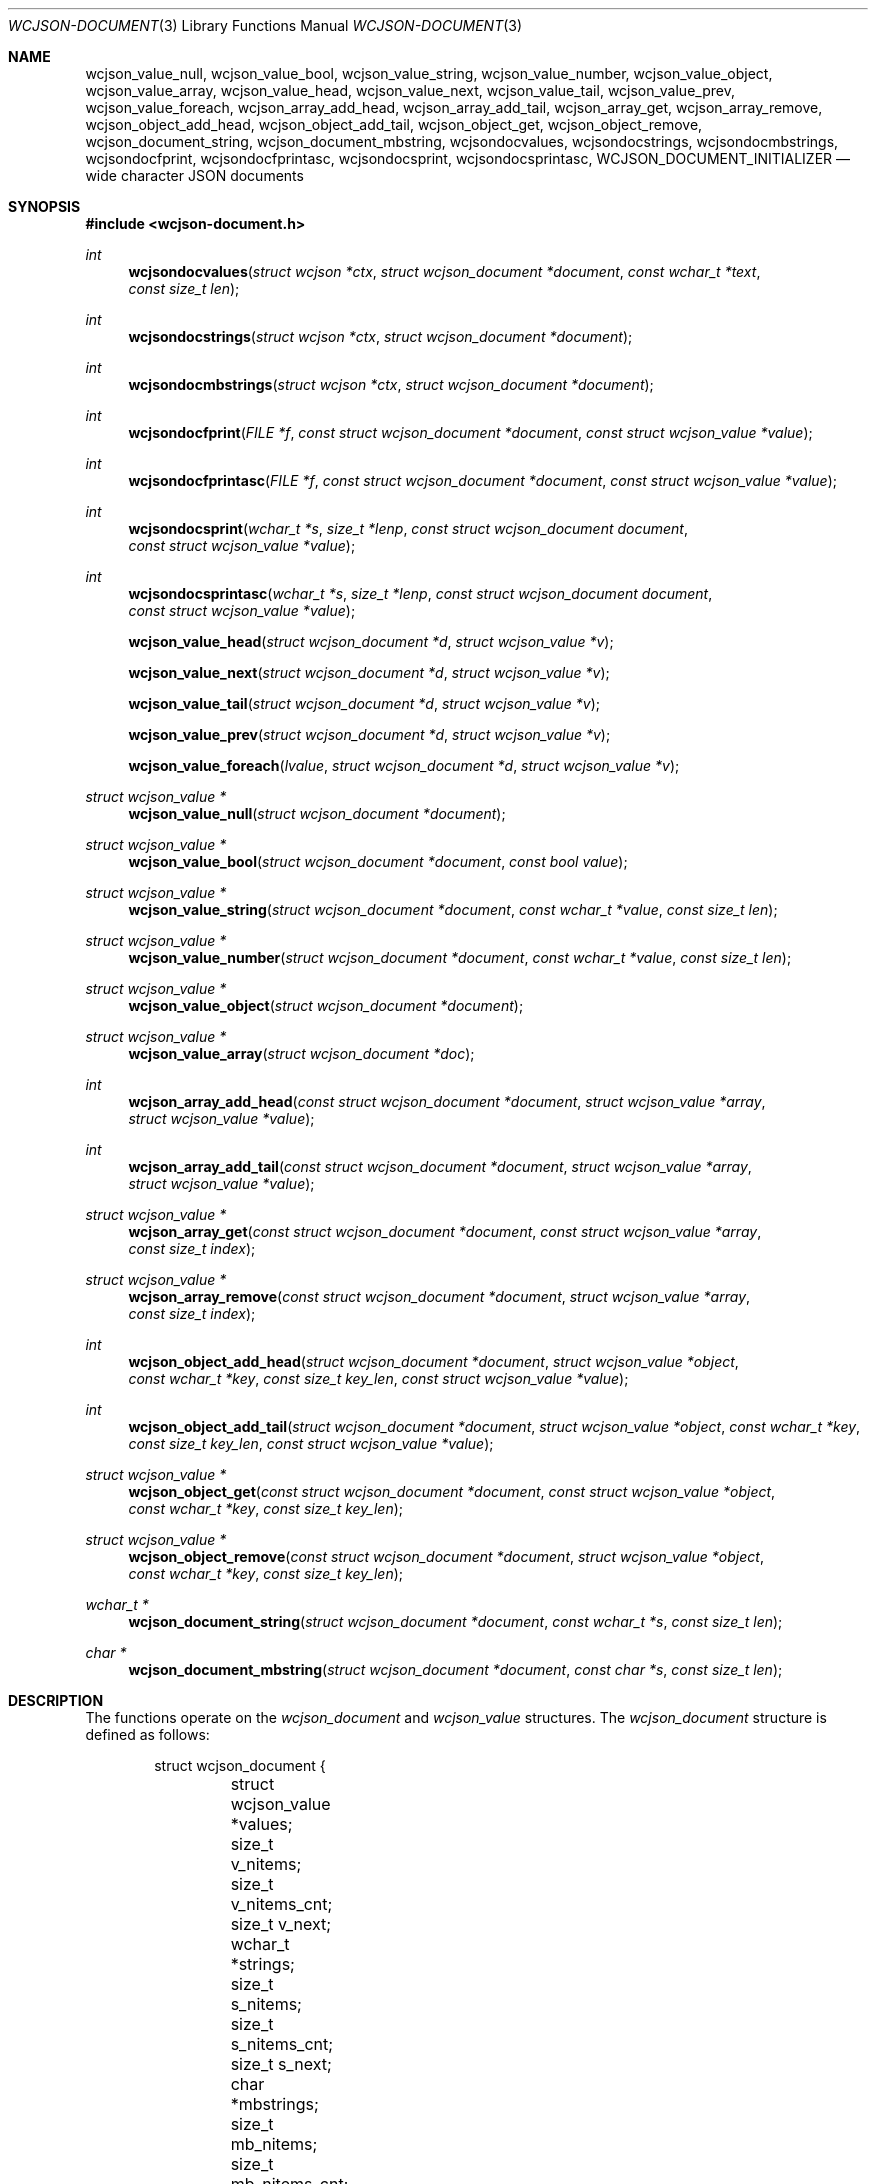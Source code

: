 .Dd March 27, 2025
.Dt WCJSON-DOCUMENT 3
.Os
.Sh NAME
.Nm wcjson_value_null ,
.Nm wcjson_value_bool ,
.Nm wcjson_value_string ,
.Nm wcjson_value_number ,
.Nm wcjson_value_object ,
.Nm wcjson_value_array ,
.Nm wcjson_value_head ,
.Nm wcjson_value_next ,
.Nm wcjson_value_tail ,
.Nm wcjson_value_prev ,
.Nm wcjson_value_foreach ,
.Nm wcjson_array_add_head ,
.Nm wcjson_array_add_tail ,
.Nm wcjson_array_get ,
.Nm wcjson_array_remove ,
.Nm wcjson_object_add_head ,
.Nm wcjson_object_add_tail ,
.Nm wcjson_object_get ,
.Nm wcjson_object_remove ,
.Nm wcjson_document_string ,
.Nm wcjson_document_mbstring ,
.Nm wcjsondocvalues ,
.Nm wcjsondocstrings ,
.Nm wcjsondocmbstrings ,
.Nm wcjsondocfprint ,
.Nm wcjsondocfprintasc ,
.Nm wcjsondocsprint ,
.Nm wcjsondocsprintasc ,
.Nm WCJSON_DOCUMENT_INITIALIZER
.Nd wide character JSON documents
.Sh SYNOPSIS
.In wcjson-document.h
.Ft int
.Fn wcjsondocvalues "struct wcjson *ctx" "struct wcjson_document *document" "const wchar_t *text" "const size_t len"
.Ft int
.Fn wcjsondocstrings "struct wcjson *ctx" "struct wcjson_document *document"
.Ft int
.Fn wcjsondocmbstrings "struct wcjson *ctx" "struct wcjson_document *document"
.Ft int
.Fn wcjsondocfprint "FILE *f" "const struct wcjson_document *document" "const struct wcjson_value *value"
.Ft int
.Fn wcjsondocfprintasc "FILE *f" "const struct wcjson_document *document" "const struct wcjson_value *value"
.Ft int
.Fn wcjsondocsprint "wchar_t *s" "size_t *lenp" "const struct wcjson_document document" "const struct wcjson_value *value"
.Ft int
.Fn wcjsondocsprintasc "wchar_t *s" "size_t *lenp" "const struct wcjson_document document" "const struct wcjson_value *value"
.Fn wcjson_value_head "struct wcjson_document *d" "struct wcjson_value *v"
.Fn wcjson_value_next "struct wcjson_document *d" "struct wcjson_value *v"
.Fn wcjson_value_tail "struct wcjson_document *d" "struct wcjson_value *v"
.Fn wcjson_value_prev "struct wcjson_document *d" "struct wcjson_value *v"
.Fn wcjson_value_foreach "lvalue" "struct wcjson_document *d" "struct wcjson_value *v"
.Ft struct wcjson_value *
.Fn wcjson_value_null "struct wcjson_document *document"
.Ft struct wcjson_value *
.Fn wcjson_value_bool "struct wcjson_document *document" "const bool value"
.Ft struct wcjson_value *
.Fn wcjson_value_string "struct wcjson_document *document" "const wchar_t *value" "const size_t len"
.Ft struct wcjson_value *
.Fn wcjson_value_number "struct wcjson_document *document" "const wchar_t *value" "const size_t len"
.Ft struct wcjson_value *
.Fn wcjson_value_object "struct wcjson_document *document"
.Ft struct wcjson_value *
.Fn wcjson_value_array "struct wcjson_document *doc"
.Ft int
.Fn wcjson_array_add_head "const struct wcjson_document *document" "struct wcjson_value *array" "struct wcjson_value *value"
.Ft int
.Fn wcjson_array_add_tail "const struct wcjson_document *document" "struct wcjson_value *array" "struct wcjson_value *value"
.Ft struct wcjson_value *
.Fn wcjson_array_get "const struct wcjson_document *document" "const struct wcjson_value *array" "const size_t index"
.Ft struct wcjson_value *
.Fn wcjson_array_remove "const struct wcjson_document *document" "struct wcjson_value *array" "const size_t index"
.Ft int
.Fn wcjson_object_add_head "struct wcjson_document *document" "struct wcjson_value *object" "const wchar_t *key" "const size_t key_len" "const struct wcjson_value *value"
.Ft int
.Fn wcjson_object_add_tail "struct wcjson_document *document" "struct wcjson_value *object" "const wchar_t *key" "const size_t key_len" "const struct wcjson_value *value"
.Ft struct wcjson_value *
.Fn wcjson_object_get "const struct wcjson_document *document" "const struct wcjson_value *object" "const wchar_t *key" "const size_t key_len"
.Ft struct wcjson_value *
.Fn wcjson_object_remove "const struct wcjson_document *document" "struct wcjson_value *object" "const wchar_t *key" "const size_t key_len"
.Ft wchar_t *
.Fn wcjson_document_string "struct wcjson_document *document" "const wchar_t *s" "const size_t len"
.Ft char *
.Fn wcjson_document_mbstring "struct wcjson_document *document" "const char *s" "const size_t len"
.Sh DESCRIPTION
The functions operate on the
.Vt wcjson_document
and
.Vt wcjson_value
structures.
The
.Vt wcjson_document
structure is defined as follows:
.Bd -literal -offset indent
struct wcjson_document {
	struct wcjson_value *values;
	size_t v_nitems;
	size_t v_nitems_cnt;
	size_t v_next;
	wchar_t *strings;
	size_t s_nitems;
	size_t s_nitems_cnt;
	size_t s_next;
	char *mbstrings;
	size_t mb_nitems;
	size_t mb_nitems_cnt;
	size_t mb_next;
	wchar_t *esc;
	size_t e_nitems;
	size_t e_nitems_cnt;
};
.Ed
.Pp
The elements of this structure are defined as follows:
.Bl -tag -width w_nitems
.It Fa values
Array of values of the document.
.It Fa v_nitems
Number of items the values array is capable of holding.
.It Fa v_nitems_cnt
Number of items the values array needs to be capable of holding.
.It Fa v_next
Index of the next item in the values array.
.It Fa strings
Array of strings of the document.
.It Fa s_nitems
Number of items the strings array is capable of holding.
.It Fa s_nitems_cnt
Number of items the strings array needs to be capable of holding.
.It Fa s_next
Index of the next item in the strings array.
.It Fa mbstrings
Array of multibyte strings of the document.
.It Fa mb_nitems
Number of items the mbstrings array is capable of holding.
.It Fa mb_nitems_cnt
Number of items the mbstrings array needs to be capable of holding.
.It Fa mb_next
Index of the next item in the mbstrings array.
.It Fa esc
Array of escape sequences.
.It Fa e_nitems
Number of items the esc array is capable of holding.
.It Fa e_nitems_cnt
Number of items the esc array needs to be capable of holding.
.El
.Pp
The
.Vt wcjson_value
structure is defined as follows:
.Bd -literal -offset indent
struct wcjson_value {
	unsigned is_null : 1;
	unsigned is_boolean : 1;
	unsigned is_true : 1;
	unsigned is_string : 1;
	unsigned is_number : 1;
	unsigned is_object : 1;
	unsigned is_array : 1;
	unsigned is_pair : 1;
	const wchar_t *string;
	size_t s_len;
	const char *mbstring;
	size_t mb_len;
	size_t idx;
	size_t head_idx;
	size_t tail_idx;
	size_t prev_idx;
	size_t next_idx;
};
.Ed
.Pp
The elements of this structure are defined as follows:
.Bl -tag -width is_boolean
.It Fa is_null
Flag indicating the value represents a JSON null literal.
.It Fa is_boolean
Flag indicating the value represents a JSON boolean literal.
.It Fa is_true
Flag indicating a JSON true or false literal.
.It Fa is_string
Flag indicating the value represents a JSON string.
.It Fa is_number
Flag indicating the value represents a JSON number.
.It Fa is_object
Flag indicating the value represents a JSON object.
.It Fa is_array
Flag indicating the value represents a JSON array.
.It Fa is_pair
Flag indicating the value represents a key value pair of a JSON object.
.It Fa string
Array holding items of a JSON string or number value.
.It Fa s_len
Number of items in the string array excluding any terminating items.
.It Fa mbstring
Array holding multibyte items of a JSON string or number value.
.It Fa mb_len
Number of items in the mbstring array excluding any terminating items.
.It Fa idx
Index of the value in the docment values array.
.It Fa head_idx
Index of the first value of the child value list.
.It Fa tail_idx
Index of the last value of the child value list.
.It Fa prev_idx
Index of the previous value in the child value list.
.It Fa next_idx
Index of the next value in the child value list.
.El
.Pp
The
.Fn WCJSON_DOCUMENT_INITIALIZER
macro expands to a rvalue expression for initializing an empty document.
.Pp
The
.Fn wcjsondocvalues
function deserializes
.Fa len
characters of JSON
.Fa text
to populate a
.Fa document .
The
.Fa values
member of the
.Fa document
should point to available memory, the
.Fa v_nitems
member should be set to the number of items available in that array and the
.Fa v_next
member should be set to the index of the next item in that array.
On successful completion that array holds the deserialized document structure,
the
.Fa v_next
member holds the index of the next item in that array, the
.Fa v_nitems_cnt
member holds the number of items the
.Fa values
array needs to be capable of holding for the document to get populated and the
.Fa s_nitems_cnt
member holds the number of items the
.Fa strings
array needs to be capable of holding for decoding strings and adding terminating
zero characters using the
.Fn wcjsondocstrings
function.
If the
.Fa values
member is NULL, only the
.Fa v_nitems_cnt
and
.Fa s_nitems_cnt
members are updated and
.Fa text
is only validated to contain well formed JSON text.
The
.Fn wcjsondocvalues
function does not decode strings.
The
.Fa string
member of any
.Vt wcjson_value
in the
.Fa values
array points to
.Fa text .
Those strings may contain escape sequences and are not zero terminated C
strings so that the value of the
.Fa s_len
member needs to be used when working with those strings.
.Pp
The
.Fn wcjsondocstrings
function decodes any
.Fa values
in a
.Fa document
by unapplying JSON escaping rules and adding terminating zero characters.
The
.Fa strings
member of the
.Fa document
needs to point to available memory, the
.Fa s_nitems
member needs to be set to the number of items available in that array and the
.Fa s_next
member needs to be set to the index of the next item in that array.
On successful completion that array holds the decoded strings, the
.Fa s_next
member holds the index of the next item in that array, the
.Fa mb_nitems_cnt
member holds the number of items the
.Fa mbstrings
array needs to be capable of holding for creating multibyte strings using the
.Fn wcjsondocmbstrings
function and the
.Fa e_nitems_cnt
member holds the number of items the
.Fa esc
array needs to be capable of holding for creating JSON escape sequences when
serializing the document.
The
.Fa string
member of any
.Vt wcjson_value
in the
.Fa values
array points to
.Fa strings
after successfull completion.
.Pp
The
.Fn wcjsondocmbstrings
function creates multibyte strings by converting all
.Fa string
members of all
.Fa values
in a
.Fa document
to
.Fa mbstring
multibyte strings.
The
.Fa mbstrings
member of the
.Fa document
needs to point to available memory, the
.Fa mb_nitems
member needs to be set to the number of items available in that array and the
.Fa mb_next
member needs to be set to the index of the next item in that array.
On successful completion that array holds the multibyte strings and the
.Fa mb_next
member holds the index of the next item in that array.
The
.Fa mbstrings
member of any
.Vt wcjson_value
in the
.Fa values
array points to
.Fa mbstrings
after successful completion.
.Pp
The
.Fn wcjsondocfprint ,
.Fn wcjsondocfprintasc ,
.Fn wcjsondocsprint
and
.Fn wcjsondocsprintasc
functions serialize a
.Fa document
to a file or a string.
The
.Fn wcjsondocfprintasc
and
.Fn wcjsondocsprintasc
functions serialize to a 7 bit ASCII compatible representation, whereas the
.Fn wcjsondocfprint
and
.Fn wcjsondocsprint
functions serialize to wide characters with just the standard JSON escaping
rules applied.
The
.Fa esc
member of the
.Fa document
needs to point to available memory and the
.Fa e_nitems
member needs to be set to the number of items available in that array.
For the
.Fn wcjsondocsprint
and
.Fn wcjsondocsprintasc
functions the
.Fa s
array needs to point to available memory and
.Fa lenp
needs to be set to the number of items available in that array.
On successful completion
.Fa lenp
is updated to the number of items used in that array.
.Pp
The
.Fn wcjson_value_null ,
.Fn wcjson_value_bool ,
.Fn wcjson_value_string ,
.Fn wcjson_value_number ,
.Fn wcjson_value_object
and
.Fn wcjson_value_array
functions add a value to a
.Fa document .
The
.Fa values
member of the
.Fa document
needs to point to available memory, the
.Fa v_nitems
member needs to be set to the number of items available in that array and the
.Fa v_next
member needs to be set to the index of the next item in that array.
On successful completion the
.Fa v_next
member holds the index of the next item in that array.
.Pp
The
.Fn wcjson_value_head ,
.Fn wcjson_value_next ,
.Fn wcjson_value_tail
and
.Fn wcjson_value_prev
macros expand to accessor rvalue expressions for retrieving values from the
child value list of a value.
.Pp
The
.Fn wcjson_value_foreach
macro expands to a loop expression for iterating the child value list of a
value.
.Pp
The
.Fn wcjson_array_add_head
and
.Fn wcjson_array_add_tail
functions add a value to an array.
The
.Fn wcjson_array_remove
function removes a value from an array.
The
.Fn wcjson_array_get
function gets a value from an array.
.Pp
The
.Fn wcjson_object_add_head
and
.Fn wcjson_object_add_tail
functions add a key value pair to an object.
The
.Fn wcjson_object_remove
function removes a key value pair from an object.
The
.Fn wcjson_object_get
function gets the value of a key value pair from an object.
.Pp
The
.Fn wcjson_document_string
function adds the wide string
.Fa s
of length
.Fa len
to
.Fa document .
The
.Fa strings
member of the
.Fa document
needs to point to available memory, the
.Fa s_nitems
member needs to be set to the number of items available in that array and the
.Fa s_next
member needs to be set to the index of the next item in that array.
.Pp
The
.Fn wcjson_document_mbstring
function adds the multibyte string
.Fa s
of length
.Fa len
to
.Fa document .
The
.Fa mbstrings
member of the
.Fa document
needs to point to available memory, the
.Fa mb_nitems
member needs to be set to the number of items available in that array and the
.Fa mb_next
member needs to be set to the index of the next item in that array.
.Sh RETURN VALUES
The functions return 0 on success, or a negative value or NULL if an error
occurs.
The global variable
.Va errno
is set to indicate the error.
The
.Fn wcjsondocvalues ,
.Fn wcjsondocstrings
and
.Fn wcjsondocmbstrings
functions provide status via
.Fa ctx .
The
.Fn wcjson_object_get
and
.Fn wcjson_object_remove
functions return the first value matching
.Fa key
or NULL if no such value is found.
The
.Fn wcjson_array_get
and
.Fn wcjson_array_remove
functions return the value at
.Fa index
or NULL if no such value is found.
The
.Fn wcjson_value_null ,
.Fn wcjson_value_bool ,
.Fn wcjson_value_string ,
.Fn wcjson_value_number ,
.Fn wcjson_value_object
and
.Fn wcjson_value_array
functions return the next available value from the
.Fa document
or NULL if no such value can be provided.
The
.Fn wcjson_document_string
and
.Fn wcjson_document_mbstring
functions return a pointer to the added string or NULL if no such string can
be provided.
.Sh ERRORS
.Bl -tag -width Er
.It Bq Er EINVAL
A function was called with an invalid value.
.It Bq Er ERANGE
A size of
.Fa v_nitems ,
.Fa s_nitems ,
.Fa mb_nitems ,
.Fa e_nitems
or
.Fa *lenp
was too small.
.It Bq Er EILSEQ
An input contained illegal data.
.El
.Sh SEE ALSO
.Xr wcstombs 3
.Sh STANDARDS
.Rs
.%A T. Bray, Ed.
.%D December 2017
.%R RFC 8259
.%T The JavaScript Object Notation (JSON) Data Interchange Format
.Re
.Pp
.Rs
.%A J. Klensin
.%D February 2008
.%R RFC 5137
.%T ASCII Escaping of Unicode Characters
.Re
.Pp
.Rs
.%A F. Yergeau
.%D November 2003
.%R RFC 3629
.%T UTF-8, a transformation format of ISO 10646
.Re
.Pp
.Rs
.%A P. Hoffman
.%A F. Yergeau
.%D February 2000
.%R RFC 2781
.%T UTF-16, an encoding of ISO 10646
.Re
.Sh AUTHORS
.An -nosplit
.An Christian Schulte Aq Mt cs@schulte.it .
